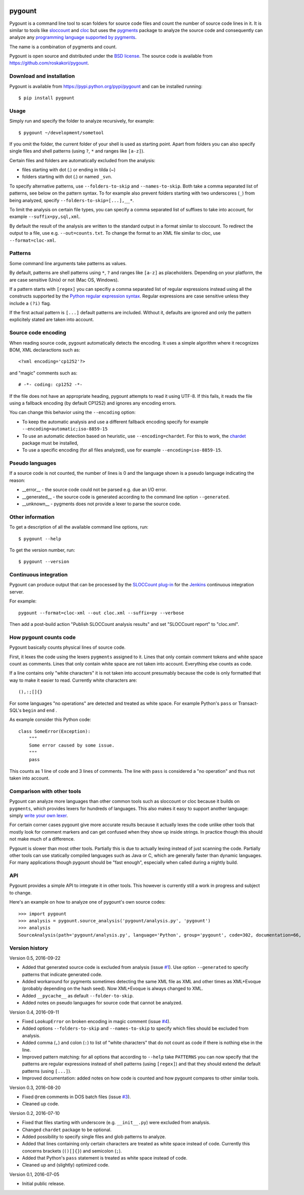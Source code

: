.. image:: https://travis-ci.org/roskakori/pygount.svg?branch=master
    :target: https://travis-ci.org/roskakori/pygount
    :alt: Build Status

.. image:: https://coveralls.io/repos/roskakori/pygount/badge.png?branch=master
    :target: https://coveralls.io/r/roskakori/pygount?branch=master
    :alt: Test coverage

.. image:: https://landscape.io/github/roskakori/pygount/master/landscape.svg?style=flat
    :target: https://landscape.io/github/roskakori/pygount/master
    :alt: Code Health


pygount
=======

Pygount is a command line tool to scan folders for source code files and
count the number of source code lines in it. It is similar to tools like
`sloccount <http://www.dwheeler.com/sloccount/>`_ and
`cloc <http://cloc.sourceforge.net/>`_ but uses the
`pygments <http://pygments.org/>`_
package to analyze the source code and consequently can analyze any
`programming language supported by pygments <http://pygments.org/languages/>`_.

The name is a combination of pygments and count.

Pygount is open source and distributed under the
`BSD license <https://opensource.org/licenses/BSD-3-Clause>`_. The source
code is available from https://github.com/roskakori/pygount.


Download and installation
-------------------------

Pygount is available from https://pypi.python.org/pypi/pygount and can be
installed running::

  $ pip install pygount


Usage
-----

Simply run and specify the folder to analyze recursively, for example::

  $ pygount ~/development/sometool

If you omit the folder, the current folder of your shell is used as starting
point. Apart from folders you can also specify single files and shell patterns
(using ``?``, ``*`` and ranges like ``[a-z]``).

Certain files and folders are automatically excluded from the analysis:

* files starting with dot (.) or ending in tilda (~)
* folders starting with dot (.) or named ``_svn``.

To specify alternative patterns, use ``--folders-to-skip`` and
``--names-to-skip``. Both take a comma separated list of patterns, see below
on the pattern syntax. To for example also prevent folders starting with two
underscores (``_``) from being analyzed, specify
``--folders-to-skip=[...],__*``.

To limit the analysis on certain file types, you can specify a comma separated
list of suffixes to take into account, for example ``--suffix=py,sql,xml``.

By default the result of the analysis are written to the standard output in a
format similar to sloccount. To redirect the output to a file, use e.g.
``--out=counts.txt``. To change the format to an XML file similar to cloc, use
``--format=cloc-xml``.


Patterns
--------

Some command line arguments take patterns as values.

By default, patterns are shell patterns using ``*``, ``?`` and ranges like
``[a-z]`` as placeholders. Depending on your platform, the are case sensitive
(Unix) or not (Mac OS, Windows).

If a pattern starts with ``[regex]`` you can specifiy a comma separated list
of regular expressions instead using all the constructs supported by the
`Python regular expression syntax <https://docs.python.org/3/library/re.html#regular-expression-syntax>`_.
Regular expressions are case sensitive unless they include a ``(?i)`` flag.

If the first actual pattern is ``[...]`` default patterns are included.
Without it, defaults are ignored and only the pattern explicitely stated are
taken into account.


Source code encoding
--------------------

When reading source code, pygount automatically detects the encoding. It uses
a simple algorithm where it recognizes BOM, XML declaractions such as::

  <?xml encoding='cp1252'?>

and "magic" comments such as::

  # -*- coding: cp1252 -*-

If the file does not have an appropriate heading, pygount attempts to read it
using UTF-8. If this fails, it reads the file using a fallback encoding (by
default CP1252) and ignores any encoding errors.

You can change this behavior using the ``--encoding`` option:

* To keep the automatic analysis and use a different fallback encoding specify
  for example ``--encoding=automatic;iso-8859-15``
* To use an automatic detection based on heuristic, use
  ``--encoding=chardet``. For this to work, the
  `chardet <https://pypi.python.org/pypi/chardet>`_ package must be installed,
* To use a specific encoding (for all files analyzed), use for example
  ``--encoding=iso-8859-15``.


Pseudo languages
----------------

If a source code is not counted, the number of lines is 0 and the language
shown is a pseudo language indicating the reason:

* __error__ - the source code could not be parsed e.g. due an I/O error.
* __generated__ - the source code is generated according to the command line
  option ``--generated``.
* __unknown__ - pygments does not provide a lexer to parse the source code.


Other information
-----------------

To get a description of all the available command line options, run::

  $ pygount --help

To get the version number, run::

  $ pygount --version


Continuous integration
----------------------

Pygount can produce output that can be processed by the
`SLOCCount plug-in <https://wiki.jenkins-ci.org/display/JENKINS/SLOCCount+Plugin>`_
for the `Jenkins <https://jenkins.io/>`_ continuous integration server.

For example::

  pygount --format=cloc-xml --out cloc.xml --suffix=py --verbose

Then add a post-build action "Publish SLOCCount analysis results" and set
"SLOCCount report" to "cloc.xml".


How pygount counts code
-----------------------

Pygount basically counts physical lines of source code.

First, it lexes the code using the lexers ``pygments`` assigned to it. Lines
that only contain comment tokens and white space count as comments. Lines
that only contain white space are not taken into account. Everything else
counts as code.

If a line contains only "white characters" it is not taken into account
presumably because the code is only formatted that way to make it easier to
read. Currently white characters are::

    (),:;[]{}

For some languages "no operations" are detected and treated as white space.
For example Python's ``pass`` or Transact-SQL's ``begin`` and ``end`` .

As example consider this Python code::

    class SomeError(Exception):
        """
        Some error caused by some issue.
        """
        pass

This counts as 1 line of code and 3 lines of comments. The line with ``pass``
is considered a "no operation" and thus not taken into account.


Comparison with other tools
---------------------------

Pygount can analyze more languages than other common tools such as sloccount
or cloc because it builds on ``pygments``, which provides lexers for hundreds
of languages. This also makes it easy to support another language: simply
`write your own lexer <http://pygments.org/docs/lexerdevelopment/>`_.

For certain corner cases pygount give more accurate results because it
actually lexes the code unlike other tools that mostly look for comment
markers and can get confused when they show up inside strings. In practice
though this should not make much of a difference.

Pygount is slower than most other tools. Partially this is due to actually
lexing instead of just scanning the code. Partially other tools can use
statically compiled languages such as Java or C, which are generally faster
than dynamic languages. For many applications though pygount should be
"fast enough", especially when called during a nightly build.


API
---

Pygount provides a simple API to integrate it in other tools. This however is
currently still a work in progress and subject to change.

Here's an example on how to analyze one of pygount's own source codes::

  >>> import pygount
  >>> analysis = pygount.source_analysis('pygount/analysis.py', 'pygount')
  >>> analysis
  SourceAnalysis(path='pygount/analysis.py', language='Python', group='pygount', code=302, documentation=66, empty=62, string=23, state='analyzed', state_info=None)


Version history
---------------

Version 0.5, 2016-09-22

* Added that generated source code is excluded from analysis (issue
  `#1 <https://github.com/roskakori/pygount/issues/1>`_). Use option
  ``--generated`` to specify patterns that indicate generated code.
* Added workaround for pygments sometimes detecting the same XML file as XML
  and other times as XML+Evoque (probably depending on the hash seed). Now
  XML+Evoque  is always changed to XML.
* Added ``__pycache__`` as default ``--folder-to-skip``.
* Added notes on pseudo languages for source code that cannot be analyzed.

Version 0.4, 2016-09-11

* Fixed ``LookupError`` on broken encoding in magic comment (issue
  `#4 <https://github.com/roskakori/pygount/issues/4>`_).
* Added options ``--folders-to-skip`` and ``--names-to-skip`` to specify which
  files should be excluded from analysis.
* Added comma (``,``) and colon (``:``) to list of "white characters" that do
  not count as code if there is nothing else in the line.
* Improved pattern matching: for all options that according to ``--help``
  take ``PATTERNS`` you can now specify that the patterns are regular
  expressions instead of shell patterns (using ``[regex]``) and that they
  should extend the default patterns (using ``[...]``).
* Improved documentation: added notes on how code is counted and how pygount
  compares to other similar tools.

Version 0.3, 2016-08-20

* Fixed ``@rem`` comments in DOS batch files (issue
  `#3 <https://github.com/roskakori/pygount/issues/3>`_).
* Cleaned up code.

Version 0.2, 2016-07-10

* Fixed that files starting with underscore (e.g. ``__init__.py``) were
  excluded from analysis.
* Changed ``chardet`` package to be optional.
* Added possibility to specify single files and glob patterns to analyze.
* Added that lines containing only certain characters are treated as white
  space instead of code. Currently this concerns brackets (``()[]{}``) and
  semicolon (``;``).
* Added that Python's ``pass`` statement is treated as white space instead of
  code.
* Cleaned up and (slightly) optimized code.

Version 0.1, 2016-07-05

* Initial public release.
